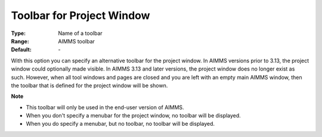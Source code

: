 

.. _option-AIMMS-toolbar_for_project_window:


Toolbar for Project Window
==========================



:Type:	Name of a toolbar	
:Range:	AIMMS toolbar	
:Default:	\-	



With this option you can specify an alternative toolbar for the project window. In AIMMS versions prior to 3.13, the project window could optionally made visible. In AIMMS 3.13 and later versions, the project window does no longer exist as such. However, when all tool windows and pages are closed and you are left with an empty main AIMMS window, then the toolbar that is defined for the project window will be shown.





**Note** 

*	This toolbar will only be used in the end-user version of AIMMS.
*	When you don't specify a menubar for the project window, no toolbar will be displayed.
*	When you do specify a menubar, but no toolbar, no toolbar will be displayed.






